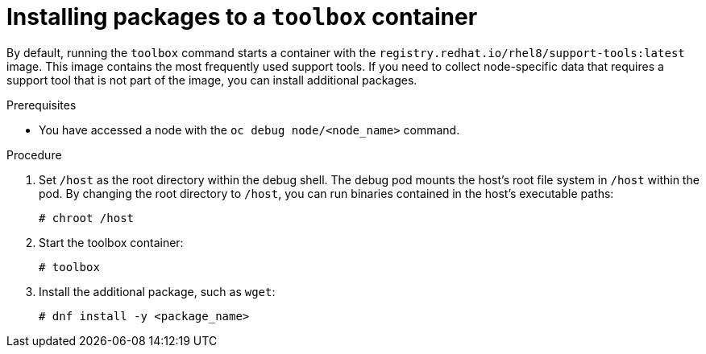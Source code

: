 // Module included in the following assemblies:
//
// * support/gathering-cluster-data.adoc

[id="installing-packages-to-a-toolbox-container_{context}"]
= Installing packages to a `toolbox` container

[role="_abstract"]
By default, running the `toolbox` command starts a container with the `registry.redhat.io/rhel8/support-tools:latest` image. This image contains the most frequently used support tools. If you need to collect node-specific data that requires a support tool that is not part of the image, you can install additional packages.

.Prerequisites

* You have accessed a node with the `oc debug node/<node_name>` command.

.Procedure

. Set `/host` as the root directory within the debug shell. The debug pod mounts the host's root file system in `/host` within the pod. By changing the root directory to `/host`, you can run binaries contained in the host's executable paths:
+
[source,terminal]
----
# chroot /host
----

. Start the toolbox container:
+
[source,terminal]
----
# toolbox
----

. Install the additional package, such as `wget`:
+
[source,terminal]
----
# dnf install -y <package_name>
----
